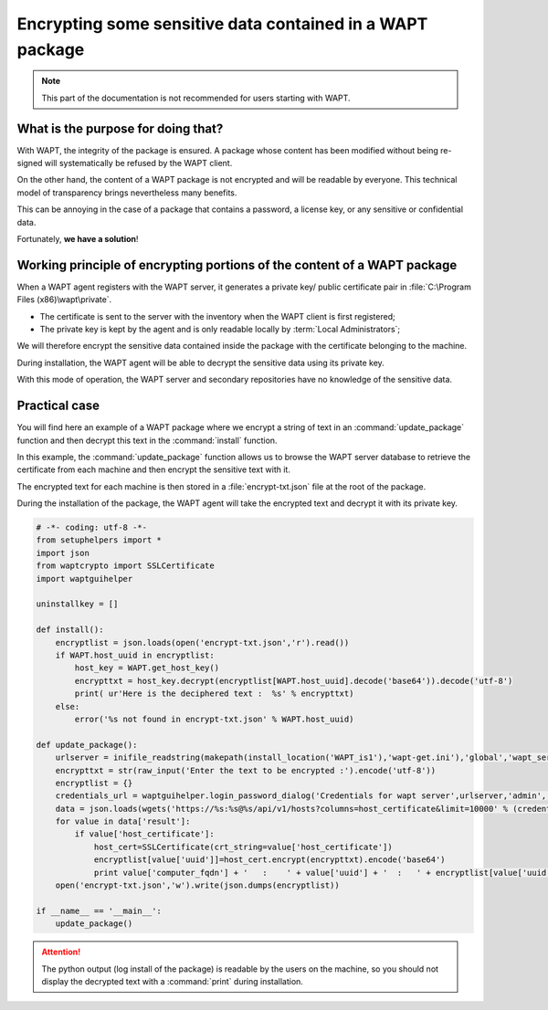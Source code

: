 .. Reminder for header structure :
   Niveau 1 : ====================
   Niveau 2 : --------------------
   Niveau 3 : ++++++++++++++++++++
   Niveau 4 : """"""""""""""""""""
   Niveau 5 : ^^^^^^^^^^^^^^^^^^^^

.. meta::
  :description: Encrypting data in a WAPT package
  :keywords: WAPT, encrypt, cipher, sensitive data, password, documentation

Encrypting some sensitive data contained in a WAPT package
==========================================================

.. note::

  This part of the documentation is not recommended
  for users starting with WAPT.

What is the purpose for doing that?
-----------------------------------

With WAPT, the integrity of the package is ensured. A package whose content
has been modified without being re-signed will systematically be refused
by the WAPT client.

On the other hand, the content of a WAPT package is not encrypted
and will be readable by everyone. This technical model of transparency
brings nevertheless many benefits.

This can be annoying in the case of a package that contains a password,
a license key, or any sensitive or confidential data.

Fortunately, **we have a solution**!

Working principle of encrypting portions of the content of a WAPT package
-------------------------------------------------------------------------

When a WAPT agent registers with the WAPT server, it generates
a private key/ public certificate pair
in :file:`C:\Program Files (x86)\wapt\private`.

* The certificate is sent to the server with the inventory when the WAPT client
  is first registered;

* The private key is kept by the agent and is only readable locally by
  :term:`Local Administrators`;

We will therefore encrypt the sensitive data contained inside the package
with the certificate belonging to the machine.

During installation, the WAPT agent will be able to decrypt the sensitive data
using its private key.

With this mode of operation, the WAPT server and secondary repositories
have no knowledge of the sensitive data.

Practical case
--------------

You will find here an example of a WAPT package where we encrypt a string
of text in an :command:`update_package` function and then decrypt this text
in the :command:`install` function.

In this example, the :command:`update_package` function allows us to browse
the WAPT server database to retrieve the certificate from each machine
and then encrypt the sensitive text with it.

The encrypted text for each machine is then stored in a :file:`encrypt-txt.json`
file at the root of the package.

During the installation of the package, the WAPT agent will take the encrypted
text and decrypt it with its private key.

.. code-block:: python

    # -*- coding: utf-8 -*-
    from setuphelpers import *
    import json
    from waptcrypto import SSLCertificate
    import waptguihelper

    uninstallkey = []

    def install():
        encryptlist = json.loads(open('encrypt-txt.json','r').read())
        if WAPT.host_uuid in encryptlist:
            host_key = WAPT.get_host_key()
            encrypttxt = host_key.decrypt(encryptlist[WAPT.host_uuid].decode('base64')).decode('utf-8')
            print( ur'Here is the deciphered text :  %s' % encrypttxt)
        else:
            error('%s not found in encrypt-txt.json' % WAPT.host_uuid)

    def update_package():
        urlserver = inifile_readstring(makepath(install_location('WAPT_is1'),'wapt-get.ini'),'global','wapt_server').replace('https://','')
        encrypttxt = str(raw_input('Enter the text to be encrypted :').encode('utf-8'))
        encryptlist = {}
        credentials_url = waptguihelper.login_password_dialog('Credentials for wapt server',urlserver,'admin','')
        data = json.loads(wgets('https://%s:%s@%s/api/v1/hosts?columns=host_certificate&limit=10000' % (credentials_url['user'],credentials_url['password'],urlserver)))
        for value in data['result']:
            if value['host_certificate']:
                host_cert=SSLCertificate(crt_string=value['host_certificate'])
                encryptlist[value['uuid']]=host_cert.encrypt(encrypttxt).encode('base64')
                print value['computer_fqdn'] + '   :    ' + value['uuid'] + '  :   ' + encryptlist[value['uuid']]
        open('encrypt-txt.json','w').write(json.dumps(encryptlist))

    if __name__ == '__main__':
        update_package()

.. attention::

  The python output (log install of the package) is readable by the users
  on the machine, so you should not display the decrypted text
  with a :command:`print` during installation.
